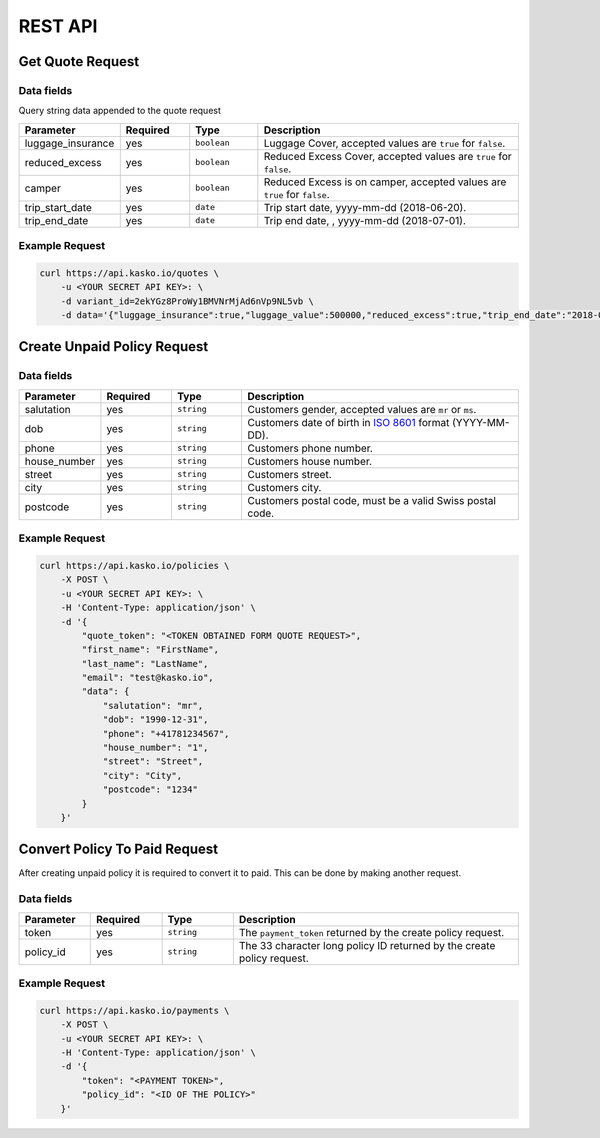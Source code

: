 REST API
========

Get Quote Request
-----------------

Data fields
^^^^^^^^^^^

Query string data appended to the quote request

.. csv-table::
   :header: "Parameter", "Required", "Type", "Description"
   :widths: 20, 20, 20, 80

   "luggage_insurance",  "yes", "``boolean``", "Luggage Cover, accepted values are ``true`` for ``false``."
   "reduced_excess",  "yes", "``boolean``", "Reduced Excess Cover, accepted values are ``true`` for ``false``."
   "camper",  "yes", "``boolean``", "Reduced Excess is on camper, accepted values are ``true`` for ``false``."
   "trip_start_date",  "yes", "``date``", "Trip start date, yyyy-mm-dd (2018-06-20)."
   "trip_end_date",  "yes", "``date``", "Trip end date, , yyyy-mm-dd (2018-07-01)."


Example Request
^^^^^^^^^^^^^^^

.. code:: bash

    curl https://api.kasko.io/quotes \
        -u <YOUR SECRET API KEY>: \
        -d variant_id=2ekYGz8ProWy1BMVNrMjAd6nVp9NL5vb \
        -d data='{"luggage_insurance":true,"luggage_value":500000,"reduced_excess":true,"trip_end_date":"2018-06-20","trip_start_date":"2018-06-13","camper":false}'

Create Unpaid Policy Request
----------------------------

Data fields
^^^^^^^^^^^

.. csv-table::
   :header: "Parameter", "Required", "Type", "Description"
   :widths: 20, 20, 20, 80

   "salutation",      "yes", "``string``", "Customers gender, accepted values are ``mr`` or ``ms``."
   "dob",         "yes", "``string``", "Customers date of birth in `ISO 8601 <https://en.wikipedia.org/wiki/ISO_8601>`_ format (YYYY-MM-DD)."
   "phone",       "yes", "``string``", "Customers phone number."
   "house_number", "yes", "``string``", "Customers house number."
   "street",      "yes", "``string``", "Customers street."
   "city",        "yes", "``string``", "Customers city."
   "postcode",    "yes", "``string``", "Customers postal code, must be a valid Swiss postal code."

Example Request
^^^^^^^^^^^^^^^

.. code:: bash

    curl https://api.kasko.io/policies \
        -X POST \
        -u <YOUR SECRET API KEY>: \
        -H 'Content-Type: application/json' \
        -d '{
            "quote_token": "<TOKEN OBTAINED FORM QUOTE REQUEST>",
            "first_name": "FirstName",
            "last_name": "LastName",
            "email": "test@kasko.io",
            "data": {
                "salutation": "mr",
                "dob": "1990-12-31",
                "phone": "+41781234567",
                "house_number": "1",
                "street": "Street",
                "city": "City",
                "postcode": "1234"
            }
        }'

Convert Policy To Paid Request
------------------------------

After creating unpaid policy it is required to convert it to paid. This can be done by making another request.

Data fields
^^^^^^^^^^^

.. csv-table::
   :header: "Parameter", "Required", "Type", "Description"
   :widths: 20, 20, 20, 80

   "token",     "yes", "``string``", "The ``payment_token`` returned by the create policy request."
   "policy_id", "yes", "``string``", "The 33 character long policy ID returned by the create policy request."

Example Request
^^^^^^^^^^^^^^^

.. code:: bash

    curl https://api.kasko.io/payments \
        -X POST \
        -u <YOUR SECRET API KEY>: \
        -H 'Content-Type: application/json' \
        -d '{
            "token": "<PAYMENT TOKEN>",
            "policy_id": "<ID OF THE POLICY>"
        }'
